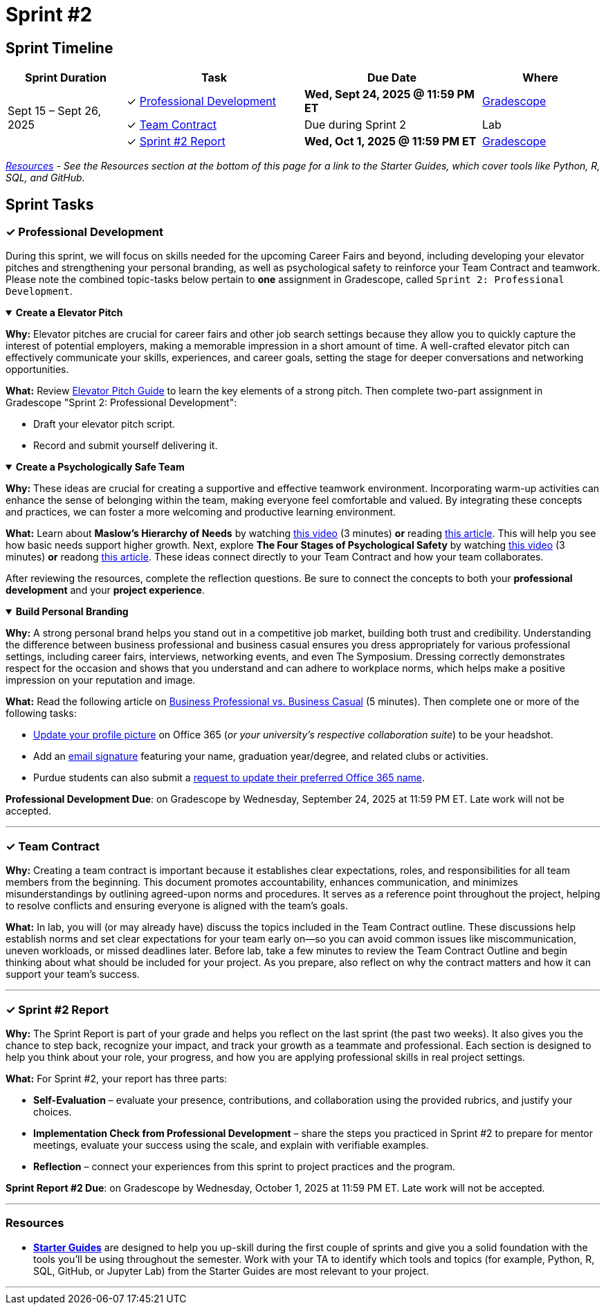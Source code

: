 = Sprint #2

== Sprint Timeline

[cols="2,3,3,2", options="header"]
|===
| Sprint Duration | Task | Due Date | Where

.3+| Sept 15 – Sept 26, 2025

| ✓ <<professional-development, Professional Development>>
| **Wed, Sept 24, 2025 @ 11:59 PM ET**
| link:https://www.gradescope.com/[Gradescope]

| ✓ <<team-contract, Team Contract>>
| Due during Sprint 2
| Lab

| ✓ <<sprint2-report, Sprint #2 Report>>
| **Wed, Oct 1, 2025 @ 11:59 PM ET**
| link:https://www.gradescope.com/[Gradescope]
|===

_<<resources, Resources>> - See the Resources section at the bottom of this page for a link to the Starter Guides, which cover tools like Python, R, SQL, and GitHub._

== Sprint Tasks

[[professional-development]]
=== &#10003; Professional Development

During this sprint, we will focus on skills needed for the upcoming Career Fairs and beyond, including developing your elevator pitches and strengthening your personal branding, as well as psychological safety to reinforce your Team Contract and teamwork. Please note the combined topic-tasks below pertain to *one* assignment in Gradescope, called `Sprint 2: Professional Development`.


.**Create a Elevator Pitch**
[%collapsible%open] 
==== 
*Why:* Elevator pitches are crucial for career fairs and other job search settings because they allow you to quickly capture the interest of potential employers, making a memorable impression in a short amount of time. A well-crafted elevator pitch can effectively communicate your skills, experiences, and career goals, setting the stage for deeper conversations and networking opportunities.

*What:* Review link:https://the-examples-book.com/crp/students/elevator_pitch[Elevator Pitch Guide] to learn the key elements of a strong pitch. Then complete two-part assignment in Gradescope "Sprint 2: Professional Development":

- Draft your elevator pitch script.
- Record and submit yourself delivering it.
====


.**Create a Psychologically Safe Team**
[%collapsible%open]
====
*Why:* These ideas are crucial for creating a supportive and effective teamwork environment. Incorporating warm-up activities can enhance the sense of belonging within the team, making everyone feel comfortable and valued. By integrating these concepts and practices, we can foster a more welcoming and productive learning environment. 

*What:* Learn about **Maslow's Hierarchy of Needs** by watching link:https://youtu.be/O-4ithG_07Q[this video] (3 minutes) **or** reading link:https://www.simplypsychology.org/maslow.html[this article]. This will help you see how basic needs support higher growth. 
Next, explore **The Four Stages of Psychological Safety** by watching link:https://youtu.be/9L1AKxjCBQc[this video] (3 minutes) **or** readong link:https://management30.com/blog/psychological-safety-stages/[this article]. These ideas connect directly to your Team Contract and how your team collaborates. 

After reviewing the resources, complete the reflection questions. Be sure to connect the concepts to both your **professional development** and your **project experience**.
====

.**Build Personal Branding**
[%collapsible%open]
====
*Why:* A strong personal brand helps you stand out in a competitive job market, building both trust and credibility. Understanding the difference between business professional and business casual ensures you dress appropriately for various professional settings, including career fairs, interviews, networking events, and even The Symposium. Dressing correctly demonstrates respect for the occasion and shows that you understand and can adhere to workplace norms, which helps make a positive impression on your reputation and image.

*What:* Read the following article on link:https://www.liveabout.com/business-casual-attire-2061335[Business Professional vs. Business Casual] (5 minutes). Then complete one or more of the following tasks:

 - link:https://service.purdue.edu/TDClient/32/Purdue/KB/ArticleDet?ID=587[Update your profile picture] on Office 365 (_or your university's respective collaboration suite_) to be your headshot.
 - Add an link:https://support.microsoft.com/en-us/office/create-and-add-an-email-signature-in-outlook-com-or-outlook-on-the-web-776d9006-abdf-444e-b5b7-a61821dff034[email signature] featuring your name, graduation year/degree, and related clubs or activities.
 - Purdue students can also submit a link:https://service.purdue.edu/TDClient/32/Purdue/Requests/TicketRequests/NewForm?ID=pvRNFEIlgK4_&RequestorType=ServiceOffering[request to update their preferred Office 365 name].
====

*Professional Development Due*: on Gradescope by Wednesday, September 24, 2025 at 11:59 PM ET. Late work will not be accepted.

'''

[[team-contract]]
=== &#10003; Team Contract
*Why:* Creating a team contract is important because it establishes clear expectations, roles, and responsibilities for all team members from the beginning. This document promotes accountability, enhances communication, and minimizes misunderstandings by outlining agreed-upon norms and procedures. It serves as a reference point throughout the project, helping to resolve conflicts and ensuring everyone is aligned with the team's goals.

*What:* In lab, you will (or may already have) discuss the topics included in the Team Contract outline. These discussions help establish norms and set clear expectations for your team early on—so you can avoid common issues like miscommunication, uneven workloads, or missed deadlines later. Before lab, take a few minutes to review the Team Contract Outline and begin thinking about what should be included for your project. As you prepare, also reflect on why the contract matters and how it can support your team’s success.

'''

[[sprint2-report]]
=== &#10003; Sprint #2 Report
*Why:* The Sprint Report is part of your grade and helps you reflect on the last sprint (the past two weeks). It also gives you the chance to step back, recognize your impact, and track your growth as a teammate and professional. Each section is designed to help you think about your role, your progress, and how you are applying professional skills in real project settings.

*What:* For Sprint #2, your report has three parts:

- *Self-Evaluation* – evaluate your presence, contributions, and collaboration using the provided rubrics, and justify your choices.

- *Implementation Check from Professional Development* – share the steps you practiced in Sprint #2 to prepare for mentor meetings, evaluate your success using the scale, and explain with verifiable examples.

- *Reflection* – connect your experiences from this sprint to project practices and the program.

*Sprint Report #2 Due*: on Gradescope by Wednesday, October 1, 2025 at 11:59 PM ET. Late work will not be accepted.


'''

[[resources]]
=== Resources
- *link:https://the-examples-book.com/tools/[Starter Guides]* are designed to help you up-skill during the first couple of sprints and give you a solid foundation with the tools you’ll be using throughout the semester. Work with your TA to identify which tools and topics (for example, Python, R, SQL, GitHub, or Jupyter Lab) from the Starter Guides are most relevant to your project.

'''




